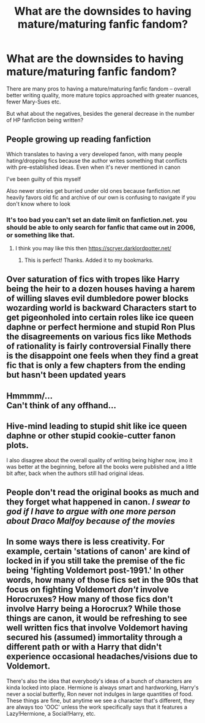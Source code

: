 #+TITLE: What are the downsides to having mature/maturing fanfic fandom?

* What are the downsides to having mature/maturing fanfic fandom?
:PROPERTIES:
:Author: Dux-El52
:Score: 10
:DateUnix: 1587042487.0
:DateShort: 2020-Apr-16
:FlairText: Discussion
:END:
There are many pros to having a mature/maturing fanfic fandom -- overall better writing quality, more mature topics approached with greater nuances, fewer Mary-Sues etc.

But what about the negatives, besides the general decrease in the number of HP fanfiction being written?


** People growing up reading fanfiction

Which translates to having a very developed fanon, with many people hating/dropping fics because the author writes something that conflicts with pre-established ideas. Even when it's never mentioned in canon

I've been guilty of this myself

Also newer stories get burried under old ones because fanfiction.net heavily favors old fic and archive of our own is confusing to navigate if you don't know where to look
:PROPERTIES:
:Author: PythoonFrost
:Score: 18
:DateUnix: 1587050619.0
:DateShort: 2020-Apr-16
:END:

*** It's too bad you can't set an date limit on fanfiction.net. you should be able to only search for fanfic that came out in 2006, or something like that.
:PROPERTIES:
:Author: SirYabas
:Score: 1
:DateUnix: 1587076445.0
:DateShort: 2020-Apr-17
:END:

**** I think you may like this then [[https://scryer.darklordpotter.net/]]
:PROPERTIES:
:Author: scrazen
:Score: 2
:DateUnix: 1587079644.0
:DateShort: 2020-Apr-17
:END:

***** This is perfect! Thanks. Added it to my bookmarks.
:PROPERTIES:
:Author: SirYabas
:Score: 2
:DateUnix: 1587081461.0
:DateShort: 2020-Apr-17
:END:


** Over saturation of fics with tropes like Harry being the heir to a dozen houses having a harem of willing slaves evil dumbledore power blocks wozarding world is backward Characters start to get pigeonholed into certain roles like ice queen daphne or perfect hermione and stupid Ron Plus the disagreements on various fics like Methods of rationality is fairly controversial Finally there is the disappoint one feels when they find a great fic that is only a few chapters from the ending but hasn't been updated years
:PROPERTIES:
:Author: Kingslayer629736
:Score: 4
:DateUnix: 1587067669.0
:DateShort: 2020-Apr-17
:END:


** Hmmmm/...\\
Can't think of any offhand...
:PROPERTIES:
:Author: sitman
:Score: 2
:DateUnix: 1587046549.0
:DateShort: 2020-Apr-16
:END:


** Hive-mind leading to stupid shit like ice queen daphne or other stupid cookie-cutter fanon plots.

I also disagree about the overall quality of writing being higher now, imo it was better at the beginning, before all the books were published and a little bit after, back when the authors still had original ideas.
:PROPERTIES:
:Author: RoyTellier
:Score: 3
:DateUnix: 1587062475.0
:DateShort: 2020-Apr-16
:END:


** People don't read the original books as much and they forget what happened in canon. /I swear to god if I have to argue with one more person about Draco Malfoy because of the movies/
:PROPERTIES:
:Author: Impossible-Poetry
:Score: 1
:DateUnix: 1587091757.0
:DateShort: 2020-Apr-17
:END:


** In some ways there is less creativity. For example, certain 'stations of canon' are kind of locked in if you still take the premise of the fic being 'fighting Voldemort post-1991.' In other words, how many of those fics set in the 90s that focus on fighting Voldemort /don't/ involve Horocruxes? How many of those fics don't involve Harry being a Horocrux? While those things are canon, it would be refreshing to see well written fics that involve Voldemort having secured his (assumed) immortality through a different path or with a Harry that didn't experience occasional headaches/visions due to Voldemort.

There's also the idea that everybody's ideas of a bunch of characters are kinda locked into place. Hermione is always smart and hardworking, Harry's never a social butterfly, Ron never not indulges in large quantities of food. These things are fine, but anytime we see a character that's different, they are always too 'OOC' unless the work specifically says that it features a Lazy!Hermione, a Social!Harry, etc.
:PROPERTIES:
:Author: Efficient_Assistant
:Score: 1
:DateUnix: 1587105543.0
:DateShort: 2020-Apr-17
:END:
